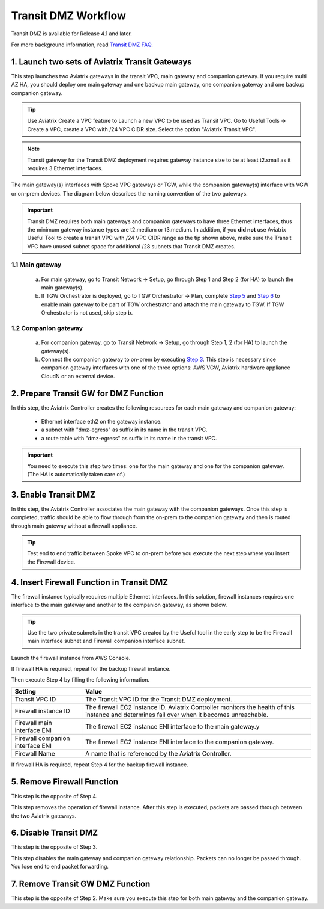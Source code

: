 .. meta::
  :description: Transit DMZn
  :keywords: AWS Transit Gateway, AWS TGW, TGW orchestrator, Aviatrix Transit network, Transit DMZ, Egress, Firewall


=========================================================
Transit DMZ Workflow
=========================================================

Transit DMZ is available for Release 4.1 and later. 

For more background information, read `Transit DMZ FAQ <https://docs.aviatrix.com/HowTos/transit_dmz_faq.html>`_.

1. Launch two sets of Aviatrix Transit Gateways
------------------------------------------------

This step launches two Aviatrix gateways in the transit VPC, main gateway and companion gateway. If you require 
multi AZ HA, you should deploy one main gateway and one backup main gateway,  one companion gateway and one backup companion gateway. 

.. tip::

  Use Aviatrix Create a VPC feature to Launch a new VPC to be used as Transit VPC. Go to Useful Tools -> Create a VPC, create a VPC with /24 VPC CIDR size. Select the option "Aviatrix Transit VPC". 

.. Note::

  Transit gateway for the Transit DMZ deployment requires gateway instance size to be at least t2.small as it requires 3 Ethernet interfaces. 

The main gateway(s) interfaces with Spoke VPC gateways or TGW, while the companion gateway(s) interface with VGW or 
on-prem devices. The diagram below describes the naming convention of the two gateways.  

|main_companion_gw|

.. important::
  
  Transit DMZ requires both main gateways and companion gateways to have three Ethernet interfaces, thus the minimum gateway instance types are t2.medium or t3.medium. In addition, if you **did not** use Aviatrix Useful Tool to create a transit VPC with /24 VPC CIDR range as the tip shown above, make sure the Transit VPC have unused subnet space for additional /28 subnets that Transit DMZ creates. 

1.1 Main gateway
~~~~~~~~~~~~~~~~~

 a. For main gateway, go to Transit Network -> Setup, go through Step 1 and Step 2 (for HA) to launch the main gateway(s).  

 b.  If TGW Orchestrator is deployed, go to TGW Orchestrator -> Plan, complete `Step 5 <https://docs.aviatrix.com/HowTos/tgw_plan.html#optional-enable-aviatrix-transit-gw-for-hybrid-connection>`_ and `Step 6 <https://docs.aviatrix.com/HowTos/tgw_plan.html#optional-attach-aviatrix-transit-gw-to-tgw>`_ to enable main gateway to be part of TGW orchestrator and attach the main gateway to TGW. If TGW Orchestrator is not used, skip step b.    

1.2 Companion gateway
~~~~~~~~~~~~~~~~~~~~~~

 a. For companion gateway, go to Transit Network -> Setup, go through Step 1, 2 (for HA) to launch the gateway(s).

 b. Connect the companion gateway to on-prem by executing `Step 3 <https://docs.aviatrix.com/HowTos/transitvpc_workflow.html#connect-the-transit-gw-to-aws-vgw>`_. This step is necessary since companion gateway interfaces with one of the three options: AWS VGW, Aviatrix hardware appliance  CloudN or an external device.  

2. Prepare Transit GW for DMZ Function
------------------------------------------

In this step, the Aviatrix Controller creates the following resources for each main gateway and companion gateway:

 - Ethernet interface eth2 on the gateway instance. 
 - a subnet with "dmz-egress" as suffix in its name in the transit VPC. 
 - a route table with "dmz-egress" as suffix in its name in the transit VPC. 

.. important::

  You need to execute this step two times: one for the main gateway and one for the companion gateway. (The HA is automatically taken care of.) 

3. Enable Transit DMZ
------------------------------

In this step, the Aviatrix Controller associates the main gateway with the companion gateways. Once this step is 
completed, traffic should be able to flow through from the on-prem to the companion gateway and then is routed 
through  main gateway without a firewall appliance. 

.. tip::

  Test end to end traffic between Spoke VPC to on-prem before you execute the next step where you insert the Firewall device.


4. Insert Firewall Function in Transit DMZ
---------------------------------------------

The firewall instance typically requires multiple Ethernet interfaces. In this solution, firewall instances requires one interface to the main gateway and another to the companion gateway, 
as shown below.

|main_companion_subnets|

.. tip::

  Use the two private subnets in the transit VPC created by the Useful tool in the early step to be the Firewall main interface subnet and Firewall companion interface subnet. 

Launch the firewall instance from AWS Console. 

If firewall HA is required, repeat for the backup firewall instance. 

Then execute Step 4 by filling the following information. 
 
==========================================      ==========
**Setting**                                     **Value**
==========================================      ==========
Transit VPC ID                                  The Transit VPC ID for the Transit DMZ deployment. .
Firewall instance ID                            The firewall EC2 instance ID. Aviatrix Controller monitors the health of this instance and determines fail over when it becomes unreachable. 
Firewall main interface ENI                     The firewall EC2 instance ENI interface to the main gateway.y
Firewall companion interface ENI                The firewall EC2 instance ENI interface to the companion gateway.
Firewall Name                                   A name that is referenced by the Aviatrix Controller.
==========================================      ==========

If firewall HA is required, repeat Step 4 for the backup firewall instance. 

5. Remove Firewall Function
----------------------------

This step is the opposite of Step 4.

This step removes the operation of firewall instance. After this step is executed, packets are passed through
between the two Aviatrix gateways. 

6. Disable Transit DMZ
---------------------------------

This step is the opposite of Step 3. 

This step disables the main gateway and companion gateway relationship. Packets can no longer be 
passed through. You lose end to end packet forwarding. 

7. Remove Transit GW DMZ Function
-------------------------------------

This step is the opposite of Step 2. Make sure you execute this step for both main gateway and the companion gateway.

.. |main_companion_gw| image:: transit_dmz_workflow_media/main_companion_gw.png
   :scale: 30%

.. |main_companion_subnets| image:: transit_dmz_media/main_companion_subnets.png
   :scale: 30%

.. disqus::
